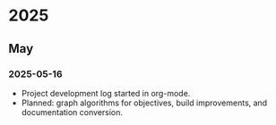 * 2025
** May
*** 2025-05-16
- Project development log started in org-mode.
- Planned: graph algorithms for objectives, build improvements, and documentation conversion.

# Template for future entries:
# * YEAR
# ** MONTH
# *** YYYY-MM-DD
# - Notes...
